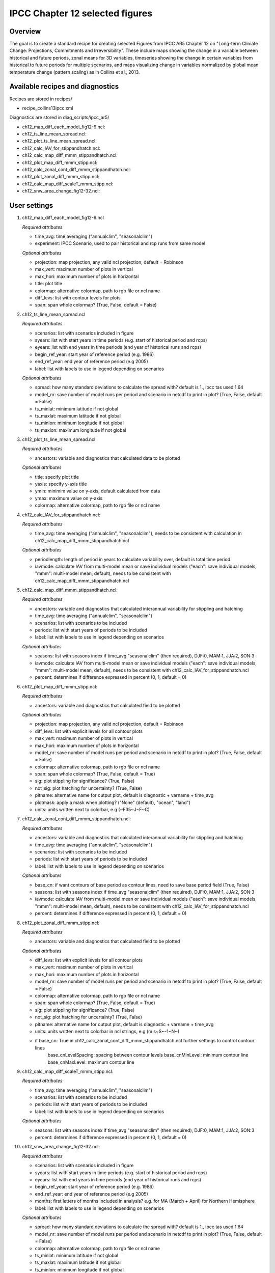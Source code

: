 .. _nml_perfmetrics:

IPCC Chapter 12 selected figures
====================================================

Overview
--------

The goal is to create a standard recipe for creating selected Figures from IPCC AR5 Chapter 12 on "Long-term Climate Change: Projections, Commitments and Irreversibility". These include maps showing the change in a variable between historical and future periods, zonal means for 3D variables, timeseries showing the change in certain variables from historical to future periods for multiple scenarios, and maps visualizing change in variables normalized by global mean temperature change (pattern scaling) as in Collins et al., 2013.


Available recipes and diagnostics
-----------------------------------

Recipes are stored in recipes/

* recipe_collins13ipcc.xml

Diagnostics are stored in diag_scripts/ipcc_ar5/

* ch12_map_diff_each_model_fig12-9.ncl: 
* ch12_ts_line_mean_spread.ncl: 
* ch12_plot_ts_line_mean_spread.ncl: 
* ch12_calc_IAV_for_stippandhatch.ncl: 
* ch12_calc_map_diff_mmm_stippandhatch.ncl: 
* ch12_plot_map_diff_mmm_stipp.ncl:
* ch12_calc_zonal_cont_diff_mmm_stippandhatch.ncl: 
* ch12_plot_zonal_diff_mmm_stipp.ncl:
* ch12_calc_map_diff_scaleT_mmm_stipp.ncl:
* ch12_snw_area_change_fig12-32.ncl:

User settings
-------------

#. ch12_map_diff_each_model_fig12-9.ncl

   *Required attributes*

   * time_avg: time averaging ("annualclim", "seasonalclim")
   * experiment: IPCC Scenario, used to pair historical and rcp runs from same model

   *Optional attributes*

   * projection: map projection, any valid ncl projection, default = Robinson
   * max_vert: maximum number of plots in vertical
   * max_hori: maximum number of plots in horizontal
   * title: plot title
   * colormap: alternative colormap, path to rgb file or ncl name
   * diff_levs: list with contour levels for plots
   * span: span whole colormap? (True, False, default = False)

#. ch12_ts_line_mean_spread.ncl

   *Required attributes*

   * scenarios: list with scenarios included in figure
   * syears: list with start years in time periods (e.g. start of historical period and rcps)
   * eyears: list with end years in time periods (end year of historical runs and rcps)
   * begin_ref_year: start year of reference period (e.g. 1986)
   * end_ref_year: end year of reference period (e.g 2005)
   * label: list with labels to use in legend depending on scenarios

   *Optional attributes*

   * spread: how many standard deviations to calculate the spread with? default is 1., ipcc tas used 1.64
   * model_nr: save number of model runs per period and scenario in netcdf to print in plot? (True, False, default = False)
   * ts_minlat: minimum latitude if not global
   * ts_maxlat: maximum latitude if not global
   * ts_minlon: minimum longitude if not global
   * ts_maxlon: maximum longitude if not global

#. ch12_plot_ts_line_mean_spread.ncl: 

   *Required attributes*

   * ancestors: variable and diagnostics that calculated data to be plotted

   *Optional attributes*

   * title: specify plot title
   * yaxis: specify y-axis title
   * ymin: minimim value on y-axis, default calculated from data
   * ymax: maximum value on y-axis
   * colormap: alternative colormap, path to rgb file or ncl name

#. ch12_calc_IAV_for_stippandhatch.ncl:

   *Required attributes*

   * time_avg: time averaging ("annualclim", "seasonalclim"), needs to be consistent with calculation in ch12_calc_map_diff_mmm_stippandhatch.ncl

   *Optional attributes*

   * periodlength: length of period in years to calculate variability over, default is total time period
   * iavmode: calculate IAV from multi-model mean or save individual models ("each": save individual models, "mmm": multi-model mean, default), needs to be consistent with ch12_calc_map_diff_mmm_stippandhatch.ncl

#. ch12_calc_map_diff_mmm_stippandhatch.ncl:

   *Required attributes*

   * ancestors: variable and diagnostics that calculated interannual variability for stippling and hatching
   * time_avg: time averaging ("annualclim", "seasonalclim")
   * scenarios: list with scenarios to be included
   * periods: list with start years of periods to be included
   * label: list with labels to use in legend depending on scenarios

   *Optional attributes*

   * seasons: list with seasons index if time_avg "seasonalclim" (then required),  DJF:0, MAM:1, JJA:2, SON:3
   * iavmode: calculate IAV from multi-model mean or save individual models ("each": save individual models, "mmm": multi-model mean, default), needs to be consistent with ch12_calc_IAV_for_stippandhatch.ncl
   * percent: determines if difference expressed in percent (0, 1, default = 0)

#. ch12_plot_map_diff_mmm_stipp.ncl:

   *Required attributes*

   * ancestors: variable and diagnostics that calculated field to be plotted

   *Optional attributes*

   * projection: map projection, any valid ncl projection, default = Robinson
   * diff_levs: list with explicit levels for all contour plots
   * max_vert: maximum number of plots in vertical
   * max_hori: maximum number of plots in horizontal
   * model_nr: save number of model runs per period and scenario in netcdf to print in plot? (True, False, default = False)
   * colormap: alternative colormap, path to rgb file or ncl name
   * span: span whole colormap? (True, False, default = True)
   * sig: plot stippling for significance? (True, False)
   * not_sig: plot hatching for uncertainty? (True, False)
   * pltname: alternative name for output plot, default is diagnostic + varname + time_avg
   * plotmask: apply a mask when plotting? ("None" (default), "ocean", "land")
   * units: units written next to colorbar, e.g (~F35~J~F~C)

#. ch12_calc_zonal_cont_diff_mmm_stippandhatch.ncl:

   *Required attributes*

   * ancestors: variable and diagnostics that calculated interannual variability for stippling and hatching
   * time_avg: time averaging ("annualclim", "seasonalclim")
   * scenarios: list with scenarios to be included
   * periods: list with start years of periods to be included
   * label: list with labels to use in legend depending on scenarios

   *Optional attributes*

   * base_cn: if want contours of base period as contour lines, need to save base period field (True, False)
   * seasons: list with seasons index if time_avg "seasonalclim" (then required),  DJF:0, MAM:1, JJA:2, SON:3
   * iavmode: calculate IAV from multi-model mean or save individual models ("each": save individual models, "mmm": multi-model mean, default), needs to be consistent with ch12_calc_IAV_for_stippandhatch.ncl
   * percent: determines if difference expressed in percent (0, 1, default = 0)

#. ch12_plot_zonal_diff_mmm_stipp.ncl:

   *Required attributes*

   * ancestors: variable and diagnostics that calculated field to be plotted

   *Optional attributes*

   * diff_levs: list with explicit levels for all contour plots
   * max_vert: maximum number of plots in vertical
   * max_hori: maximum number of plots in horizontal
   * model_nr: save number of model runs per period and scenario in netcdf to print in plot? (True, False, default = False)
   * colormap: alternative colormap, path to rgb file or ncl name
   * span: span whole colormap? (True, False, default = True)
   * sig: plot stippling for significance? (True, False)
   * not_sig: plot hatching for uncertainty? (True, False)
   * pltname: alternative name for output plot, default is diagnostic + varname + time_avg
   * units: units written next to colorbar in ncl strings, e.g (m s~S~-1~N~)
   * if base_cn: True in ch12_calc_zonal_cont_diff_mmm_stippandhatch.ncl further settings to control contour lines
        base_cnLevelSpacing: spacing between contour levels
        base_cnMinLevel: minimum contour line
        base_cnMaxLevel: maximum contour line

#. ch12_calc_map_diff_scaleT_mmm_stipp.ncl:

   *Required attributes*

   * time_avg: time averaging ("annualclim", "seasonalclim")
   * scenarios: list with scenarios to be included
   * periods: list with start years of periods to be included
   * label: list with labels to use in legend depending on scenarios

   *Optional attributes*

   * seasons: list with seasons index if time_avg "seasonalclim" (then required),  DJF:0, MAM:1, JJA:2, SON:3
   * percent: determines if difference expressed in percent (0, 1, default = 0)

#. ch12_snw_area_change_fig12-32.ncl:

   *Required attributes*

   * scenarios: list with scenarios included in figure
   * syears: list with start years in time periods (e.g. start of historical period and rcps)
   * eyears: list with end years in time periods (end year of historical runs and rcps)
   * begin_ref_year: start year of reference period (e.g. 1986)
   * end_ref_year: end year of reference period (e.g 2005)
   * months: first letters of  months included in analysis? e.g. for MA (March + April) for Northern Hemisphere
   * label: list with labels to use in legend depending on scenarios

   *Optional attributes*

   * spread: how many standard deviations to calculate the spread with? default is 1., ipcc tas used 1.64
   * model_nr: save number of model runs per period and scenario in netcdf to print in plot? (True, False, default = False)
   * colormap: alternative colormap, path to rgb file or ncl name
   * ts_minlat: minimum latitude if not global
   * ts_maxlat: maximum latitude if not global
   * ts_minlon: minimum longitude if not global
   * ts_maxlon: maximum longitude if not global

Variables
---------

*Note: These are the variables tested and used in IPCC AR5. However, the code is flexible and in theory other variables of the same kind can be used.*

* tas (atmos, monthly mean, longitude latitude time)
* pr (atmos, monthly mean, longitude latitude time)
* rlut, rsut, rtmt (atmos, monthly mean, longitude latitude time)
* hurs (atmos, monthly mean, longitude latitude time)
* clt (atmos, monthly mean, longitude latitude time)
* psl (atmos, monthly mean, longitude latitude time)
* evspsbl (atmos, monthly mean, longitude latitude time)
* mrsos (land, monthly mean, longitude latitude time)
* mrro (land, monthly mean, longitude latitude time)
* sos (ocean, monthly mean, longitude latitude time)
* ta (atmos, monthly mean, longitude latitude lev time)
* ua (atmos, monthly mean, longitude latitude lev time)
* thetao (ocean, monthly mean, longitude latitude lev time)
* snw (land, monthly mean, longitude latitude time)

Observations and reformat scripts
---------------------------------

*Note: No observations are used since the comparison is between historical and scenario runs.*

References
----------

* Collins, M., R. Knutti, J. Arblaster, J.-L. Dufresne, T. Fichefet, P. Friedlingstein, X. Gao, W.J. Gutowski, T. Johns, G. Krinner, M. Shongwe, C. Tebaldi, A.J. Weaver and M. Wehner, 2013: Long-term Climate Change: Projections, Commitments and Irreversibility. In: Climate Change 2013: The Physical Science Basis. Contribution of Working Group I to the Fifth Assessment Report of the Intergovernmental Panel on Climate Change [Stocker, T.F., D. Qin, G.-K. Plattner, M. Tignor, S.K. Allen, J. Boschung, A. Nauels, Y. Xia, V. Bex and P.M. Midgley (eds.)]. Cambridge University Press, Cambridge, United Kingdom and New York, NY, USA.


Example plots
-------------

.. centered:: |pic_collins1| |pic_collins2|

.. |pic_collins1| image:: /recipes/figures/collins13ipcc/collins13ipcc_fig_1.png
   :width: 50%

.. |pic_collins2| image:: /recipes/figures/collins13ipcc/collins13ipcc_fig_2.png
   :width: 30%

.. centered:: |pic_collins3| |pic_collins4|

.. |pic_collins3| image:: /recipes/figures/collins13ipcc/collins13ipcc_fig_3.png
   :width: 30%

.. |pic_collins4| image:: /recipes/figures/collins13ipcc/collins13ipcc_fig_4.png
   :width: 52%

.. figure:: /recipes/figures/collins13ipcc/collins13ipcc_fig_5.png
   :width: 75%
   :align: center

